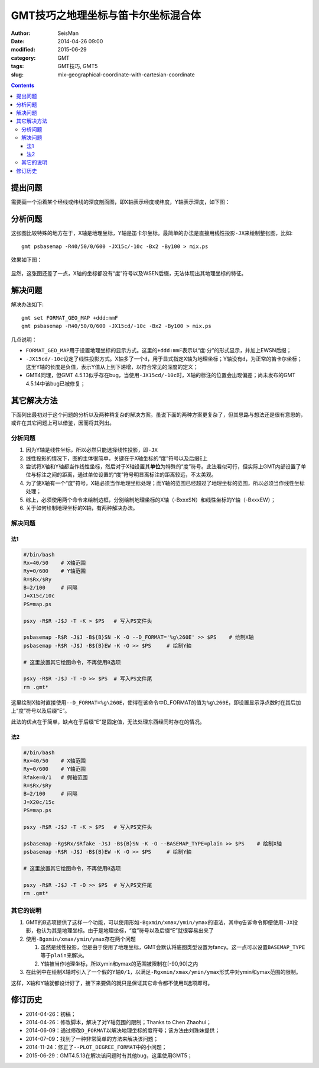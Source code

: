 GMT技巧之地理坐标与笛卡尔坐标混合体
###################################

:author: SeisMan
:date: 2014-04-26 09:00
:modified: 2015-06-29
:category: GMT
:tags: GMT技巧, GMT5
:slug: mix-geographical-coordinate-with-cartesian-coordinate

.. contents::

提出问题
========

需要画一个沿着某个经线或纬线的深度剖面图，即X轴表示经度或纬度，Y轴表示深度，如下图：

.. figure:: /images/2014042601.png
   :alt: mix-geographical-coordinate-with-cartesian-coordinate
   :width: 700px

分析问题
========

这张图比较特殊的地方在于，X轴是地理坐标，Y轴是笛卡尔坐标。最简单的办法是直接用线性投影\ ``-JX``\ 来绘制整张图，比如::

    gmt psbasemap -R40/50/0/600 -JX15c/-10c -Bx2 -By100 > mix.ps

效果如下图：

.. figure:: /images/2014042602.png
   :alt: mix-geographical-coordinate-with-cartesian-coordinate
   :width: 700px
   :align: center

显然，这张图还差了一点，X轴的坐标都没有“度”符号以及WSEN后缀，无法体现出其地理坐标的特征。

解决问题
========

解决办法如下::

    gmt set FORMAT_GEO_MAP +ddd:mmF
    gmt psbasemap -R40/50/0/600 -JX15cd/-10c -Bx2 -By100 > mix.ps

几点说明：

- ``FORMAT_GEO_MAP``\ 用于设置地理坐标的显示方式。这里的\ ``+ddd:mmF``\ 表示以“度:分”的形式显示，并加上EWSN后缀；
- ``-JX15cd/-10c``\ 设定了线性投影方式。X轴多了一个\ ``d``\ ，用于显式指定X轴为地理坐标；Y轴没有\ ``d``\ ，为正常的笛卡尔坐标；这里Y轴的长度是负值，表示Y值从上到下递增，以符合常见的深度的定义；
- GMT4同理，但GMT 4.5.13似乎存在bug，当使用\ ``-JX15cd/-10c``\ 时，X轴的标注的位置会出现偏差；尚未发布的GMT 4.5.14中该bug已被修复；

其它解决方法
============

下面列出最初对于这个问题的分析以及两种稍复杂的解决方案。虽说下面的两种方案更复杂了，但其思路与想法还是很有意思的，或许在其它问题上可以借鉴，因而将其列出。

分析问题
--------

#. 因为Y轴是线性坐标，所以必然只能选择线性投影，即\ ``-JX``\
#. 线性投影的情况下，图的主体很简单，关键在于X轴坐标的“度”符号以及后缀E上
#. 尝试将X轴和Y轴都当作线性坐标，然后对于X轴设置其\ **单位**\ 为特殊的“度”符号。此法看似可行，但实际上GMT内部设置了单位与标注之间的距离，通过单位设置的“度”符号明显离标注的距离较远，不太美观。
#. 为了使X轴有一个“度”符号，X轴必须当作地理坐标处理；而Y轴的范围已经超过了地理坐标的范围，所以必须当作线性坐标处理；
#. 综上，必须使用两个命令来绘制边框，分别绘制地理坐标的X轴（-BxxxSN）和线性坐标的Y轴（-BxxxEW）；
#. 关于如何绘制地理坐标的X轴，有两种解决办法。

解决问题
--------

法1
~~~

.. code-block:: bash

   #/bin/bash
   Rx=40/50    # X轴范围
   Ry=0/600    # Y轴范围
   R=$Rx/$Ry
   B=2/100     # 间隔
   J=X15c/10c
   PS=map.ps

   psxy -R$R -J$J -T -K > $PS   # 写入PS文件头

   psbasemap -R$R -J$J -B${B}SN -K -O --D_FORMAT='%g\260E' >> $PS    # 绘制X轴
   psbasemap -R$R -J$J -B${B}EW -K -O >> $PS     # 绘制Y轴

   # 这里放置其它绘图命令，不再使用B选项

   psxy -R$R -J$J -T -O >> $PS  # 写入PS文件尾
   rm .gmt*

这里绘制X轴时直接使用\ ``--D_FORMAT=%g\260E``\ ，使得在该命令中D_FORMAT的值为\ ``%g\260E``\ ，即设置显示浮点数时在其后加上“度”符号以及后缀“E”。

此法的优点在于简单，缺点在于后缀“E”是固定值，无法处理东西经同时存在的情况。

法2
~~~

.. code-block:: bash

   #/bin/bash
   Rx=40/50    # X轴范围
   Ry=0/600    # Y轴范围
   Rfake=0/1   # 假轴范围
   R=$Rx/$Ry
   B=2/100     # 间隔
   J=X20c/15c
   PS=map.ps

   psxy -R$R -J$J -T -K > $PS   # 写入PS文件头

   psbasemap -Rg$Rx/$Rfake -J$J -B${B}SN -K -O --BASEMAP_TYPE=plain >> $PS    # 绘制X轴
   psbasemap -R$R -J$J -B${B}EW -K -O >> $PS     # 绘制Y轴

   # 这里放置其它绘图命令，不再使用B选项

   psxy -R$R -J$J -T -O >> $PS  # 写入PS文件尾
   rm .gmt*

其它的说明
----------

#. GMT的B选项提供了这样一个功能，可以使用形如\ ``-Bgxmin/xmax/ymin/ymax``\ 的语法，其中\ ``g``\ 告诉命令即便使用\ ``-JX``\ 投影，也认为其是地理坐标。由于是地理坐标，“度”符号以及后缀“E”就很容易出来了
#. 使用\ ``-Bgxmin/xmax/ymin/ymax``\ 存在两个问题

   #. 虽然是线性投影，但是由于使用了地理坐标，GMT会默认将底图类型设置为fancy。这一点可以设置\ ``BASEMAP_TYPE``\ 等于\ ``plain``\ 来解决。
   #. Y轴被当作地理坐标，所以ymin和ymax的范围被限制在[-90,90]之内

#. 在此例中在绘制X轴时引入了一个假的Y轴\ ``0/1``\，以满足\ ``-Rgxmin/xmax/ymin/ymax``\ 形式中对ymin和ymax范围的限制。

这样，X轴和Y轴就都设计好了，接下来要做的就只是保证其它命令都不使用B选项即可。

修订历史
========

- 2014-04-26：初稿；
- 2014-04-26：修改脚本，解决了对Y轴范围的限制；Thanks to Chen Zhaohui；
- 2014-06-09：通过修改\ ``D_FORMAT``\ 以解决地理坐标的度符号；该方法由刘珠妹提供；
- 2014-07-09：找到了一种非常简单的方法来解决该问题；
- 2014-11-24：修正了\ ``--PLOT_DEGREE_FORMAT``\ 中的小问题；
- 2015-06-29：GMT4.5.13在解决该问题时有其他bug，这里使用GMT5；
